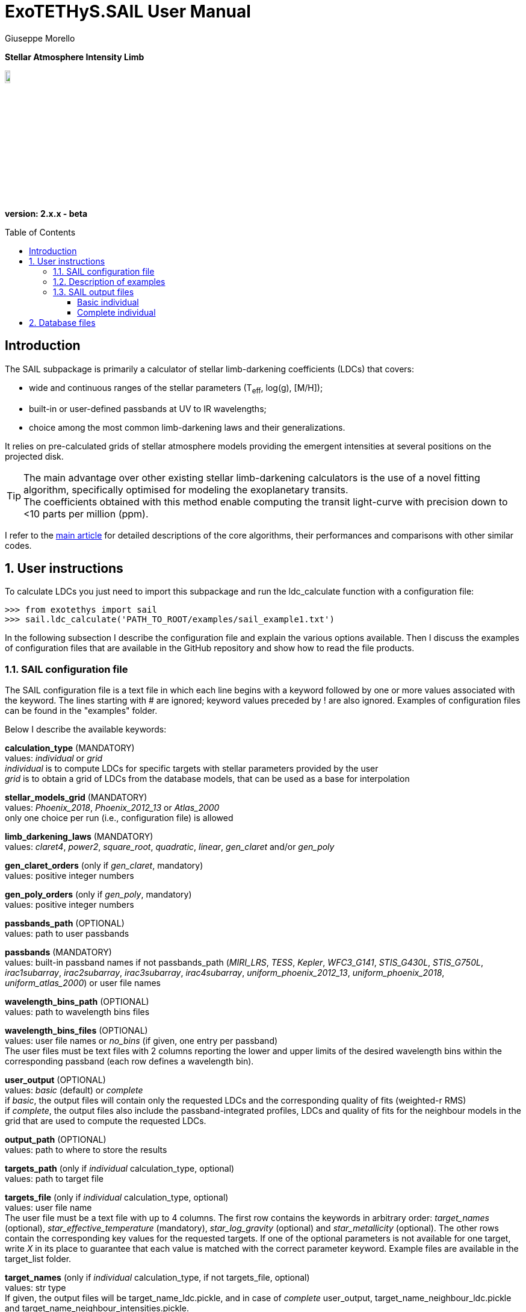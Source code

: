 = ExoTETHyS.SAIL User Manual
:author: Giuseppe Morello
:sectnums:
:sectnumlevels: 2
:toc: preamble
:toclevels: 4
:source-language: python
:experimental:
:xrefstyle: short

[big]#*Stellar Atmosphere Intensity Limb*#

image::https://github.com/ucl-exoplanets/ExoTETHyS/blob/master/logo.png[width=10%]
*version: 2.x.x - beta*

ifdef::env-github[]
:tip-caption: :bulb:
:note-caption: :information_source:
:important-caption: :heavy_exclamation_mark:
:caution-caption: :fire:
:warning-caption: :warning:
endif::[]

[preamble]
== Introduction
The SAIL subpackage is primarily a calculator of stellar limb-darkening coefficients (LDCs) that covers:

- wide and continuous ranges of the stellar parameters (T~eff~, log(g), [M/H]);
- built-in or user-defined passbands at UV to IR wavelengths;
- choice among the most common limb-darkening laws and their generalizations.

It relies on pre-calculated grids of stellar atmosphere models providing the emergent intensities at several positions on the projected disk.

TIP: The main advantage over other existing stellar limb-darkening calculators is the use of a novel fitting algorithm, specifically optimised for modeling the exoplanetary transits. +
The coefficients obtained with this method enable computing the transit light-curve with precision down to <10 parts per million (ppm).

I refer to the https://arxiv.org/pdf/1908.09599.pdf[main article] for detailed descriptions of the core algorithms, their performances and comparisons with other similar codes.

== User instructions

To calculate LDCs you just need to import this subpackage and run the ldc_calculate function with a configuration file:
[source, bash]
```
>>> from exotethys import sail  
>>> sail.ldc_calculate('PATH_TO_ROOT/examples/sail_example1.txt')   
```
In the following subsection I describe the configuration file and explain the various options available. Then I discuss the examples of configuration files that are available in the GitHub repository and show how to read the file products.

=== SAIL configuration file
The SAIL configuration file is a text file in which each line begins with a keyword followed by one or more values associated with the keyword. The lines starting with # are ignored; keyword values preceded by ! are also ignored. Examples of configuration files can be found in the "examples" folder.

Below I describe the available keywords:

*calculation_type* (MANDATORY) +
values: _individual_ or _grid_ +
_individual_ is to compute LDCs for specific targets with stellar parameters provided by the user +
_grid_ is to obtain a grid of LDCs from the database models, that can be used as a base for interpolation

*stellar_models_grid* (MANDATORY) +
values: _Phoenix_2018_, _Phoenix_2012_13_ or _Atlas_2000_ +
only one choice per run (i.e., configuration file) is allowed

*limb_darkening_laws* (MANDATORY) +
values: _claret4_, _power2_, _square_root_, _quadratic_, _linear_, _gen_claret_ and/or _gen_poly_

*gen_claret_orders* (only if _gen_claret_, mandatory) +
values: positive integer numbers

*gen_poly_orders* (only if _gen_poly_, mandatory) +
values: positive integer numbers

*passbands_path* (OPTIONAL) +
values: path to user passbands

*passbands* (MANDATORY) +
values: built-in passband names if not passbands_path (_MIRI_LRS_, _TESS_, _Kepler_, _WFC3_G141_, _STIS_G430L_, _STIS_G750L_, _irac1subarray_, _irac2subarray_, _irac3subarray_, _irac4subarray_, _uniform_phoenix_2012_13_, _uniform_phoenix_2018_, _uniform_atlas_2000_) or user file names

*wavelength_bins_path* (OPTIONAL) +
values: path to wavelength bins files

*wavelength_bins_files* (OPTIONAL) +
values: user file names or _no_bins_ (if given, one entry per passband) +
The user files must be text files with 2 columns reporting the lower and upper limits of the desired wavelength bins within the corresponding passband (each row defines a wavelength bin).

*user_output* (OPTIONAL) +
values: _basic_ (default) or _complete_ +
if _basic_, the output files will contain only the requested LDCs and the corresponding quality of fits (weighted-r RMS) +
if _complete_, the output files also include the passband-integrated profiles, LDCs and quality of fits for the neighbour models in the grid that are used to compute the requested LDCs.

*output_path* (OPTIONAL) +
values: path to where to store the results

*targets_path* (only if _individual_ calculation_type, optional) +
values: path to target file

*targets_file* (only if _individual_ calculation_type, optional) +
values: user file name +
The user file must be a text file with up to 4 columns. The first row contains the keywords in arbitrary order: _target_names_ (optional), _star_effective_temperature_ (mandatory), _star_log_gravity_ (optional) and _star_metallicity_ (optional). The other rows contain the corresponding key values for the requested targets. If one of the optional parameters is not available for one target, write _X_ in its place to guarantee that each value is matched with the correct parameter keyword. Example files are available in the target_list folder.

*target_names* (only if _individual_ calculation_type, if not targets_file, optional) +
values: str type +
If given, the output files will be target_name_ldc.pickle, and in case of _complete_ user_output, target_name_neighbour_ldc.pickle and target_name_neighbour_intensities.pickle. +
If not given, the default target names will be obtained from the stellar parameters values.

*star_effective_temperature* (only if _individual_ calculation_type, if not targets_file, mandatory) +
values: float type (range depending on the stellar_models_grid)

*star_log_gravity* (only if _individual_ calculation_type, if not targets_file,  optional) +
values: float type (range depending on the stellar_models_grid, default is 4.5)

*star_metallicity* (only if _individual_ calculation_type, if not targets_file, optional) +
values: float type (range depending on the stellar_models_grid, default is 0.0)

*star_minimum_effective_temperature* (only if _grid_ calculation_type, optional) +
values: float value

*star_maximum_effective_temperature* (only if _grid_ calculation_type, optional) +
values: float value

*star_minimum_log_gravity* (only if _grid_ calculation_type, optional) +
values: float value

*star_maximum_log_gravity* (only if _grid_ calculation_type, optional) +
values: float value

*star_minimum_metallicity* (only if _grid_ calculation_type, optional) +
values: float value

*star_maximum_metallicity* (only if _grid_ calculation_type, optional) +
values: float value


=== Description of examples

*sail_example1*: This example is to compute the limb-darkening coefficients for a single stellar target and photometric passband. It creates a file named "teff6065.0_logg4.36_MH0.0_ldc.pickle".

*sail_example2*: This example is to test the _complete_ user_output, including the stellar intensity profile and coefficients for the neighbour models. It creates three files named "teff28300.0_logg4.35_MH-0.23_ldc.pickle", "teff28300.0_logg4.35_MH-0.23_neighbour_ldc.pickle" and "teff28300.0_logg4.35_MH-0.23_neighbour_intensities.pickle".

*sail_example3*: This example contains stellar parameters just outside the covered parameter space. If running this example, the code will exit with 2 warnings (one for each neighbour not found) and one error:
[source, bash]
```
WARNING: teff28300.0_logg2.6_MH-0.23 cannot be calculated. Neighbour 3 not found for the stellar_models_grid Atlas_2000 .
WARNING: teff28300.0_logg2.6_MH-0.23 cannot be calculated. Neighbour 4 not found for the stellar_models_grid Atlas_2000 .
ERROR: No legal targets to calculate.
```
In particular, the code searches for the 8 nearest neighbours that defines a volume containing the requested point (28000, 2.6, -0.23 ) in the following order: +
neighbour 1: (+, +, +)

neighbour 2: (+, +, -)

neighbour 3: (+, -, +)

neighbour 4: (+, -, -)

neighbour 5: (-, +, +)

neighbour 6: (-, +, -)

neighbour 7: (-, -, +)

neighbour 8: (-, -, -)

where "+" and "-" denote a parameter value higher or lower than in the requested point. In this case the code fails to find neighbours with higher effective temperature and lower surface gravity, as they do not exist in the _Atlas_2000_ grid. If more targets were requested, the code would just skip this target and move to the next one. Given there are no other requested targets, the code prints the error message and exits without producing any output.  
The user can extract the information about all the available models in the grids by typing the following commands:
[source, bash]
```
>>> from exotethys import sail  
>>> [files_Atlas_2000, params_Atlas_2000] = sail.get_grid_parameters('Atlas_2000') 
>>> [files_Phoenix_2012_13, params_Phoenix_2012_13] = sail.get_grid_parameters('Phoenix_2012_13') 
>>> [files_Phoenix_2018, params_Phoenix_2018] = sail.get_grid_parameters('Phoenix_2018') 
```
The first variable is the list of file names in the database, the second variable is the 3-column numpy array with the corresponding stellar parameters.

*sail_example4*: This example computes the limb-darkening coefficients for a grid of models with _complete_ user_output. It creates two files named "grid_ldc.pickle" and "grid_intensities.pickle".

*sail_example5*: This example computes the limb-darkening coefficients for a single stellar target over multiple spectroscopic bins within an instrument passband. It creates a file named "teff6065.0_logg4.36_MH0.0_ldc.pickle".

*sail_example6*: This example computes the limb-darkening coefficients for a single stellar target over multiple spectroscopic bins within an instrument passband and for another photometric passband. It creates a file named "teff6065.0_logg4.36_MH0.0_ldc.pickle".

*sail_example7*: This example computes the limb-darkening coefficients for two targets with names over multiple spectroscopic bins within an instrument passband. It creates two files named "HD209458b_ldc.pickle" and "WASP43b_ldc.pickle".

*sail_example8*: This example computes the _complete_ user_output for three targets read from file over multiple spectroscopic bins within an uniform passband. It creates three _basic_ files named "HD209458b_ldc.pickle", "Sun_ldc.pickle" and "Cool_ldc.pickle", and other two files named "HD209458bSunCool_neighbour_ldc.pickle" and "HD209458bSunCool_neighbour_intensities.pickle".


=== SAIL output files
When running the main function of SAIL (ldc_calculate), the results are stored in files with the extension _.pickle_.
The _pickle_ format is specifically designed to save objects created with _python_ (https://pythontips.com/2013/08/02/what-is-pickle-in-python/[more info]).
The objects created with SAIL.ldc_calculate are _python_ https://docs.python.org/3/tutorial/datastructures.html#dictionaries[dictionaries].

Here I show how to read such files through some examples.

==== Basic individual
Let's open the file "Sun_ldc.pickle" that has been created by running the sail_example8:
[source, bash]
```
>>> import pickle
>>> sun_ldc_file = pickle.load(open('Sun_ldc.pickle','rb'),encoding='latin1')
```
We already know that it contains a dictionary, therefore we can ask for its keys:
[source, bash]
```
>>> sun_ldc_file.keys()
dict_keys(['star_params', 'passbands'])
```
The "star_params" branch ends with a numpy array containing the stellar parameters of this target:
[source, bash]
```
>>> sun_ldc_file['star_params']
array([5.78e+03, 4.50e+00, 0.00e+00])
```
The "passbands" branch contains other keys for the requested passbands:
[source, bash]
```
>>> sun_ldc_file['passbands'].keys()
dict_keys(['uniform_phoenix_2012_13', 'uniform_phoenix_2012_13_10880.0_16800.0', 'uniform_phoenix_2012_13_11108.0_16432.0', 'uniform_phoenix_2012_13_11108.0_11416.0', 'uniform_phoenix_2012_13_11416.0_11709.0', 'uniform_phoenix_2012_13_11709.0_11988.0', 'uniform_phoenix_2012_13_11988.0_12257.0', 'uniform_phoenix_2012_13_12257.0_12522.0', 'uniform_phoenix_2012_13_12522.0_12791.0', 'uniform_phoenix_2012_13_12791.0_13058.0', 'uniform_phoenix_2012_13_13058.0_13321.0', 'uniform_phoenix_2012_13_13321.0_13586.0', 'uniform_phoenix_2012_13_13586.0_13860.0', 'uniform_phoenix_2012_13_13860.0_14140.0', 'uniform_phoenix_2012_13_14140.0_14425.0', 'uniform_phoenix_2012_13_14425.0_14719.0', 'uniform_phoenix_2012_13_14719.0_15027.0', 'uniform_phoenix_2012_13_15027.0_15345.0', 'uniform_phoenix_2012_13_15345.0_15682.0', 'uniform_phoenix_2012_13_15682.0_16042.0', 'uniform_phoenix_2012_13_16042.0_16432.0'])
```
The passband keys include:

- 'uniform_phoenix_2012_13', i.e., the requested passband;

- 'uniform_phoenix_2012_13_lambda1_lambda2', where lambda1 and lambda2 are the lower and upper limits of the requested wavelength bins (in Angstrom).

Let's now explore what is inside one of these passband keys:
[source, bash]
```
>>> sun_ldc_file['passbands']['uniform_phoenix_2012_13_10880.0_16800.0'].keys()
dict_keys(['claret4', 'gen_claret1', 'gen_claret2', 'gen_claret3', 'gen_claret4', 'gen_claret5', 'gen_claret6'])
```
The new keys correspond to the requested limb-darkening laws. The number after 'gen_claret' denote the order. +
We look inside 'claret4':
[source, bash]
```
>>> sun_ldc_file['passbands']['uniform_phoenix_2012_13_10880.0_16800.0']['claret4'].keys()
dict_keys(['coefficients', 'weighted_rms_res'])
```
These are the last keys, containing the limb-darkening coefficients for this choice of star+passband+law and the quality of the fit:
[source, bash]
```
>>> sun_ldc_file['passbands']['uniform_phoenix_2012_13_10880.0_16800.0']['claret4']['coefficients']
array([ 0.44803605,  0.25590171, -0.18203445,  0.01312166])
>>> sun_ldc_file['passbands']['uniform_phoenix_2012_13_10880.0_16800.0']['claret4']['weighted_rms_res']
array([5.62612442e-05])
```
We have a quick look at the other laws to show that _gen_claret4_ is equivalent to _claret4_ and that the quality of the fit is lower/higher when using less/more coefficients (in this particular case, lower order laws are subsets of the higher order ones):
[source, bash]
```
>>> sun_ldc_file['passbands']['uniform_phoenix_2012_13_10880.0_16800.0']['gen_claret4']['coefficients']
array([ 0.44803605,  0.2559017 , -0.18203444,  0.01312165])
>>> sun_ldc_file['passbands']['uniform_phoenix_2012_13_10880.0_16800.0']['gen_claret4']['weighted_rms_res']
array([5.62612442e-05])
>>> sun_ldc_file['passbands']['uniform_phoenix_2012_13_10880.0_16800.0']['gen_claret2']['coefficients']
array([ 0.68720911, -0.10129642])
>>> sun_ldc_file['passbands']['uniform_phoenix_2012_13_10880.0_16800.0']['gen_claret2']['weighted_rms_res']
array([0.00081957])
>>> sun_ldc_file['passbands']['uniform_phoenix_2012_13_10880.0_16800.0']['gen_claret6']['coefficients']
array([ 0.62487639, -0.17728853,  0.13867818,  0.29065234, -0.52615743,
        0.20857673])
>>> sun_ldc_file['passbands']['uniform_phoenix_2012_13_10880.0_16800.0']['gen_claret6']['weighted_rms_res']
array([1.46248395e-05])
```

==== Complete individual
Let's now explore the other two output files that has been created by running the sail_example8, because of the request of the _complete_ user_output:
[source, bash]
```
>>> sun_neighbour_ldc_file = pickle.load(open('HD209458bSunCool_neighbour_ldc.pickle','rb'),encoding='latin1')
>>> sun_neighbour_ints_file = pickle.load(open('HD209458bSunCool_neighbour_intensities.pickle','rb'),encoding='latin1')
>>> sun_neighbour_ldc_file.keys()
dict_keys(['teff03000_logg5.50_MH0.0', 'teff05700_logg4.5_MH0.0', 'teff05800_logg4.5_MH0.0', 'teff06100_logg4.5_MH0.0'])
>>> sun_neighbour_ints_file.keys()
dict_keys(['teff03000_logg5.50_MH0.0', 'teff05700_logg4.5_MH0.0', 'teff05800_logg4.5_MH0.0', 'teff06100_logg4.5_MH0.0'])
```
The first level of keys is identical for the two files, as it contains the labels associated with the neighbour models that have been used to compute the requested targets in the sail_example8. +
For the neighbour ldc file, the structure of the next level dictionaries is similar to that of the basic output, but with more information. For example, after selecting one specific passbands, you get the following keys:
[source, bash]
```
>>> sun_neighbour_ldc_file['teff06100_logg4.5_MH0.0']['passbands']['uniform_phoenix_2012_13_10880.0_16800.0'].keys()
dict_keys(['rescaled_mu', 'rescaled_intensities', 'weights', 'laws'])
```
The 'laws' contains the information about the limb-darkening coefficients and quality of the fit for the selected neighbour model and passband. For example:
[source, bash]
```
>>> sun_neighbour_ldc_file['teff06100_logg4.5_MH0.0']['passbands']['uniform_phoenix_2012_13_10880.0_16800.0']['laws']['claret4']['coefficients']
array([ 0.40234082,  0.28553471, -0.19583254,  0.01317074])
>>> sun_neighbour_ldc_file['teff06100_logg4.5_MH0.0']['passbands']['uniform_phoenix_2012_13_10880.0_16800.0']['laws']['claret4']['weighted_rms_res']
6.696820777468198e-05
```
The other three keys contains the information about the processed intensity profile and weights adopted in the corresponding fit, each key containing a 1D numpy array of the same size. 

We can visually compare the rescaled model intensities with the corresponding values obtained with the claret4 coefficients:
[source, bash]
```
>>> rescaled_mu = sun_neighbour_ldc_file['teff06100_logg4.5_MH0.0']['passbands']['uniform_phoenix_2012_13_10880.0_16800.0']['rescaled_mu']
>>> rescaled_intensities = sun_neighbour_ldc_file['teff06100_logg4.5_MH0.0']['passbands']['uniform_phoenix_2012_13_10880.0_16800.0']['rescaled_intensities']
>>> claret4_coefficients = sun_neighbour_ldc_file['teff06100_logg4.5_MH0.0']['passbands']['uniform_phoenix_2012_13_10880.0_16800.0']['laws']['claret4']['coefficients']
>>> claret4_intensities = sail.get_intensities_from_ldcs(rescaled_mu, claret4_coefficients, 'claret4')
>>> import matplotlib.pyplot as plt
>>> plt.plot(rescaled_mu, rescaled_intensities, 'b.', label='intensities')
[<matplotlib.lines.Line2D object at 0x18156288d0>]
>>> plt.plot(rescaled_mu, claret4_intensities, 'r', label='claret4')
[<matplotlib.lines.Line2D object at 0x182077bd90>]
```

The neighbour intensities file contains the original mu values and the corresponding passband intensities, that we can compare with the rescaled ones:
[source, bash]
```
>>> original_mu = sun_neighbour_ints_file['teff06100_logg4.5_MH0.0']['mu']
>>> original_intensities = sun_neighbour_ints_file['teff06100_logg4.5_MH0.0']['uniform_phoenix_2012_13_10880.0_16800.0']
>>> plt.plot(original_mu, original_intensities, 'k.',label='original')
[<matplotlib.lines.Line2D object at 0x18207e4690>]
>>> plt.plot(rescaled_mu, rescaled_intensities, 'b.',label='rescaled')
[<matplotlib.lines.Line2D object at 0x1820a29590>]
```
After some restyling, you could obtain the two panels of the figure below:

[[intensity_profiles]]
.Left panel: Rescaled intensity profile (blue dots) and fitted profile with claret-4 limb-darkening coefficients (red line). Right panel: Original intensity profile (black dots) and rescaled intensity profile (blue dots). Note the slightly different mu values between the two profiles. Read the https://arxiv.org/pdf/1908.09599.pdf[reference paper] for information about the underlying procedure.
image::https://github.com/ucl-exoplanets/ExoTETHyS/blob/v2-beta/user_manuals/figures/merge_rescaled_vs_claret4_et_original_intensities.png[width=100%]


NOTE: These profiles can be used as input for generating the transit light-curves with the TRIP subpackage (link:TRIP_manual.adoc[TRIP manual]).

NOTE: If you are interested to the intensity profiles rather than limb-darkening coefficients, you should choose the _grid_ calculation_type and _complete_ user output. The intensity profiles can be provided only for the models in the database; these are not interpolated to obtain the intensity profiles of stars with different sets of parameter values.

== Database files
Some stellar model files will be needed during a SAIL run. The necessary files will be downloaded automatically during the run, unless these files are already found in a directory inside `PATH_HOME/.exotethys`. Such files are a collateral output of ExoTETHyS.SAIL, as they are only needed to perform other calculations. +
However, the database files contain valuable information even outside the ExoTETHyS framework. Therefore, I explain how to read the database files.

The manage_database subpackage (link[manual]) can be used to find out the path and names of the database files:
[source, bash]
```
>>> from exotethys import manage_database as mdb
>>> path, filenames = mdb.ls_database(grid='Phoenix_2012_13')
>>> path
'/Users/pepe/.exotethys/Phoenix_2012_13'
>>> filenames
['teff03000_logg5.50_MH0.0.pickle', 'teff05700_logg4.5_MH0.0.pickle', 'teff05800_logg4.5_MH0.0.pickle', 'teff06100_logg4.5_MH0.0.pickle']
```
Note that the database files have _pickle_ format and contain _python_ dictionaries. Let's now read one of these files:
[source, bash]
```
>>> import os, pickle
>>> chosen_file_path = os.path.join(path, 'teff05800_logg4.5_MH0.0.pickle')
>>> content = pickle.load(open(chosen_file_path,'rb'),encoding='latin1')
>>> content.keys()
dict_keys(['mu', 'wavelengths', 'star_params', 'intensities', 'fluxes'])
```
- The "star_params" branch contains a numpy array with the stellar parameters. +
- The "wavelengths" branch contains a https://docs.astropy.org/en/stable/units/[quantity array] with the model wavelengths. +
- The "mu" branch contains a numpy array of positions on the stellar disk. +
- The "intensities" branch contains a 2D numpy array with the model intensities at the tabulated mu and wavelengths. +
- The "fluxes" branch contains the disk-integrated flux at the stellar surface.



